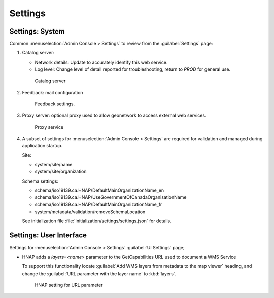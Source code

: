 Settings
========

Settings: System
----------------

Common :menuselection:`Admin Console > Settings` to review from the :guilabel:`Settings` page:

#. Catalog server:

   * Network details: Update to accurately identify this web service.

   * Log level: Change level of detail reported for troubleshooting, return to `PROD` for general use.

   .. figure:: img/catalog_server.png

      Catalog server

#. Feedback: mail configuration

   .. figure:: img/feedback.png

      Feedback settings.

#. Proxy server: optional proxy used to allow geonetwork to access external web services.

   .. figure:: img/proxy.png

      Proxy service

#. A subset of settings for :menuselection:`Admin Console > Settings` are required for validation and managed during application startup.

   Site:

   * system/site/name
   * system/site/organization

   Schema settings:

   * schema/iso19139.ca.HNAP/DefaultMainOrganizationName_en
   * schema/iso19139.ca.HNAP/UseGovernmentOfCanadaOrganisationName
   * schema/iso19139.ca.HNAP/DefaultMainOrganizationName_fr
   * system/metadata/validation/removeSchemaLocation

   See initialization file :file:`initialization/settings/settings.json` for details.

Settings: User Interface
------------------------

Settings for :menuselection:`Admin Console > Settings` :guilabel:`UI Settings` page;

* HNAP adds a `layers=<name>` parameter to the GetCapabilities URL used to document a WMS Service

  To support this functionality locate :guilabel:`Add WMS layers from metadata to the map viewer` heading, and change the :guilabel:`URL parameter with the layer name` to :kbd:`layers`.

  .. figure:: img/wms-url-param-setting.png

     HNAP setting for URL parameter
